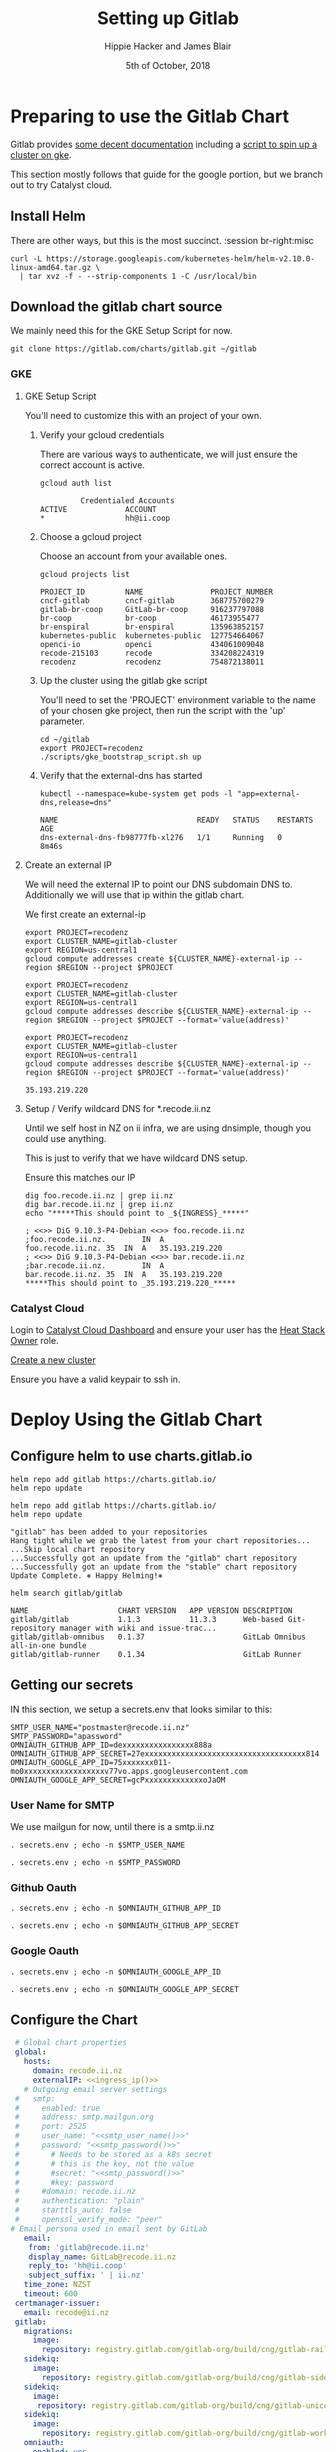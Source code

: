 # -*- org-use-property-inheritance: t; -*-
#+TITLE: Setting up Gitlab
#+AUTHOR: Hippie Hacker and James Blair
#+EMAIL: hh@ii.coop and mail@jamesblair.net
#+CREATOR: ii.coop + Inland Revenue
#+DATE: 5th of October, 2018
#+PROPERTY: header-args:tmate :socket /tmp/br-right.isocket
#+PROPERTY: header-args:tmate :session br-right:misc
#+PROPERTY: header-args:tmux :socket /tmp/br-right.isocket
#+PROPERTY: header-args:tmux :session br-right:misc

* Preparing to use the Gitlab Chart
:PROPERTIES:
:header-args:tmate: :socket "/tmp/.br-right.isocket"
:header-args:tmate: :session br-right:misc
:END:

Gitlab provides [[https://gitlab.com/charts/gitlab/blob/master/doc/installation/README.md][some decent documentation]] including a [[https://gitlab.com/charts/gitlab/blob/master/doc/cloud/gke.md#scripted-cluster-creation-on-gke][script to spin up a cluster on gke]].

This section mostly follows that guide for the google portion, but we branch out
to try Catalyst cloud.

** Install Helm

There are other ways, but this is the most succinct.
 :session br-right:misc

#+NAME: Install Helm
#+BEGIN_SRC tmate :session br-right:misc
curl -L https://storage.googleapis.com/kubernetes-helm/helm-v2.10.0-linux-amd64.tar.gz \
  | tar xvz -f - --strip-components 1 -C /usr/local/bin
#+END_SRC

** Download the gitlab chart source

We mainly need this for the GKE Setup Script for now.

#+NAME: Go get gitlab chart
#+BEGIN_SRC tmate :session br-right:misc
git clone https://gitlab.com/charts/gitlab.git ~/gitlab
#+END_SRC

*** GKE
**** GKE Setup Script

  You'll need to customize this with an project of your own.

***** Verify your gcloud credentials 

     There are various ways to authenticate, we will just ensure the correct
     account is active.

     #+NAME: Verify your gcloud credentials
     #+BEGIN_SRC shell :exports both :results code
     gcloud auth list
     #+END_SRC

     #+RESULTS: Verify your gcloud credentials
     #+BEGIN_SRC shell
              Credentialed Accounts
     ACTIVE             ACCOUNT
     ,*                  hh@ii.coop
     #+END_SRC

***** Choose a gcloud project

  Choose an account from your available ones.

  #+NAME: List your gcloud projects
  #+BEGIN_SRC shell :exports both :results code
  gcloud projects list
  #+END_SRC

  #+RESULTS: List your gcloud projects
  #+BEGIN_SRC shell
  PROJECT_ID         NAME               PROJECT_NUMBER
  cncf-gitlab        cncf-gitlab        368775700279
  gitlab-br-coop     GitLab-br-coop     916237797088
  br-coop            br-coop            46173955477
  br-enspiral        br-enspiral        135963852157
  kubernetes-public  kubernetes-public  127754664067
  openci-io          openci             434061009048
  recode-215103      recode             334208224319
  recodenz           recodenz           754872138011
  #+END_SRC

***** Up the cluster using the gitlab gke script

  You'll need to set the 'PROJECT' environment variable to the name of your chosen
  gke project, then run the script with the 'up' parameter.

  #+NAME: Use gitlab gke script
  #+BEGIN_SRC tmux :session br-right:misc
  cd ~/gitlab
  export PROJECT=recodenz
  ./scripts/gke_bootstrap_script.sh up
  #+END_SRC

***** Verify that the external-dns has started

  #+NAME: Verify that external-dns has started, run:
  #+BEGIN_SRC shell :results code
  kubectl --namespace=kube-system get pods -l "app=external-dns,release=dns"
  #+END_SRC

  #+RESULTS: Verify that external-dns has started, run:
  #+BEGIN_SRC shell
  NAME                               READY   STATUS    RESTARTS   AGE
  dns-external-dns-fb98777fb-xl276   1/1     Running   0          8m46s
  #+END_SRC

**** Create an external IP

  We will need the external IP to point our DNS subdomain DNS to. Additionally we
  will use that ip within the gitlab chart.

  We first create an external-ip

  #+NAME: Create the external IP
  #+BEGIN_SRC tmux :session br-right:misc
  export PROJECT=recodenz
  export CLUSTER_NAME=gitlab-cluster
  export REGION=us-central1
  gcloud compute addresses create ${CLUSTER_NAME}-external-ip --region $REGION --project $PROJECT
  #+END_SRC

  #+NAME: Retrieve ingress IP
  #+BEGIN_SRC tmux :session br-right:misc
  export PROJECT=recodenz
  export CLUSTER_NAME=gitlab-cluster
  export REGION=us-central1
  gcloud compute addresses describe ${CLUSTER_NAME}-external-ip --region $REGION --project $PROJECT --format='value(address)'
  #+END_SRC

  #+NAME: ingress_ip
  #+BEGIN_SRC shell 
  export PROJECT=recodenz
  export CLUSTER_NAME=gitlab-cluster
  export REGION=us-central1
  gcloud compute addresses describe ${CLUSTER_NAME}-external-ip --region $REGION --project $PROJECT --format='value(address)'
  #+END_SRC

  #+RESULTS: ingress_ip
  : 35.193.219.220

**** Setup / Verify wildcard DNS for *.recode.ii.nz

  Until we self host in NZ on ii infra, we are using dnsimple, though you could use anything.

  This is just to verify that we have wildcard DNS setup.

  Ensure this matches our IP

  #+NAME: dig checks for *.recode.ii.nz
  #+BEGIN_SRC shell :results verbatim code :var INGRESS=ingress_ip
  dig foo.recode.ii.nz | grep ii.nz
  dig bar.recode.ii.nz | grep ii.nz
  echo "*****This should point to _${INGRESS}_*****"
  #+END_SRC

  #+RESULTS: dig checks for *.recode.ii.nz
  #+BEGIN_SRC shell
  ; <<>> DiG 9.10.3-P4-Debian <<>> foo.recode.ii.nz
  ;foo.recode.ii.nz.		IN	A
  foo.recode.ii.nz.	35	IN	A	35.193.219.220
  ; <<>> DiG 9.10.3-P4-Debian <<>> bar.recode.ii.nz
  ;bar.recode.ii.nz.		IN	A
  bar.recode.ii.nz.	35	IN	A	35.193.219.220
  ,*****This should point to _35.193.219.220_*****
  #+END_SRC

*** Catalyst Cloud

Login to [[https://dashboard.cloud.catalyst.net.nz][Catalyst Cloud Dashboard]] and ensure your user has the [[https://dashboard.cloud.catalyst.net.nz/management/project_users/][Heat Stack Owner]]
 role.

[[https://dashboard.cloud.catalyst.net.nz/project/clusters][Create a new cluster]]

Ensure you have a valid keypair to ssh in.

* Deploy Using the Gitlab Chart

** Configure helm to use charts.gitlab.io

#+NAME: Get Chart for gitlab
#+BEGIN_SRC tmux :session br-right:misc
helm repo add gitlab https://charts.gitlab.io/
helm repo update
#+END_SRC

#+NAME: Get Chart for gitlab
#+BEGIN_SRC shell :results code
helm repo add gitlab https://charts.gitlab.io/
helm repo update
#+END_SRC

#+RESULTS: Get Chart for gitlab
#+BEGIN_SRC shell
"gitlab" has been added to your repositories
Hang tight while we grab the latest from your chart repositories...
...Skip local chart repository
...Successfully got an update from the "gitlab" chart repository
...Successfully got an update from the "stable" chart repository
Update Complete. ⎈ Happy Helming!⎈ 
#+END_SRC

#+NAME: Verify we have the charts
#+BEGIN_SRC shell :results code
helm search gitlab/gitlab
#+END_SRC

#+RESULTS: Verify we have the charts
#+BEGIN_SRC shell
NAME                 	CHART VERSION	APP VERSION	DESCRIPTION                                                 
gitlab/gitlab        	1.1.3        	11.3.3     	Web-based Git-repository manager with wiki and issue-trac...
gitlab/gitlab-omnibus	0.1.37       	           	GitLab Omnibus all-in-one bundle                            
gitlab/gitlab-runner 	0.1.34       	           	GitLab Runner                                               
#+END_SRC

** Getting our secrets

IN this section, we setup a secrets.env that looks similar to this:

#+NAME: secrets.env
#+BEGIN_SRC shell :noeval
SMTP_USER_NAME="postmaster@recode.ii.nz"
SMTP_PASSWORD="apassword"
OMNIAUTH_GITHUB_APP_ID=dexxxxxxxxxxxxxxxx888a
OMNIAUTH_GITHUB_APP_SECRET=27exxxxxxxxxxxxxxxxxxxxxxxxxxxxxxxxxxxx814
OMNIAUTH_GOOGLE_APP_ID=75xxxxxxx011-mo0xxxxxxxxxxxxxxxxxxv77vo.apps.googleusercontent.com
OMNIAUTH_GOOGLE_APP_SECRET=gcPxxxxxxxxxxxxxoJaOM
#+END_SRC

*** User Name for SMTP

We use mailgun for now, until there is a smtp.ii.nz

#+NAME: smtp_user_name
#+BEGIN_SRC shell :results output silent
. secrets.env ; echo -n $SMTP_USER_NAME
#+END_SRC

#+NAME: smtp_password
#+BEGIN_SRC shell :results output silent
. secrets.env ; echo -n $SMTP_PASSWORD
#+END_SRC

*** Github Oauth
#+NAME: omniauth_github_app_id
#+BEGIN_SRC shell :results output silent
. secrets.env ; echo -n $OMNIAUTH_GITHUB_APP_ID
#+END_SRC

#+NAME: omniauth_github_app_secret
#+BEGIN_SRC shell :results output silent
. secrets.env ; echo -n $OMNIAUTH_GITHUB_APP_SECRET
#+END_SRC

*** Google Oauth
#+NAME: omniauth_google_app_id
#+BEGIN_SRC shell :results output silent
. secrets.env ; echo -n $OMNIAUTH_GOOGLE_APP_ID
#+END_SRC

#+NAME: omniauth_google_app_secret
#+BEGIN_SRC shell :results output silent
. secrets.env ; echo -n $OMNIAUTH_GOOGLE_APP_SECRET
#+END_SRC

** Configure the Chart

#+NAME: The Config
#+BEGIN_SRC yaml :tangle ../gitlab/recode.gitlab.yaml :noweb yes
  # Global chart properties
  global:
    hosts:
      domain: recode.ii.nz
      externalIP: <<ingress_ip()>>
    # Outgoing email server settings
  #   smtp:
  #     enabled: true
  #     address: smtp.mailgun.org
  #     port: 2525
  #     user_name: "<<smtp_user_name()>>"
  #     password: "<<smtp_password()>>"
  #       # Needs to be stored as a k8s secret
  #       # this is the key, not the value
  #       #secret: "<<smtp_password()>>"
  #       #key: password
  #     #domain: recode.ii.nz
  #     authentication: "plain"
  #     starttls_auto: false
  #     openssl_verify_mode: "peer"
 # Email persona used in email sent by GitLab
    email:
     from: 'gitlab@recode.ii.nz'
     display_name: GitLab@recode.ii.nz
     reply_to: 'hh@ii.coop'
     subject_suffix: ' | ii.nz'
    time_zone: NZST
    timeout: 600
  certmanager-issuer:
    email: recode@ii.nz
  gitlab:
    migrations:
      image:
        repository: registry.gitlab.com/gitlab-org/build/cng/gitlab-rails-ce
    sidekiq:
      image:
        repository: registry.gitlab.com/gitlab-org/build/cng/gitlab-sidekiq-ce
    sidekiq:
      image:
       repository: registry.gitlab.com/gitlab-org/build/cng/gitlab-unicorn-ce
    sidekiq:
      image:
        repository: registry.gitlab.com/gitlab-org/build/cng/gitlab-workhorse-ce
    omniauth:
      enabled: yes
      autoSignInWithProvider: 
      allowSingleSignOn: ['github', 'google_oauth2']
      blockAutoCreatedUsers: false
      providers:
        - key: 'github'
          app_id: "<<omniauth_github_app_id()>>"
          app_secret: "<<omniauth_github_app_secret()>>"
        - key: 'google_oauth2'
          app_id: "<<omniauth_google_app_id()>>"
          app_secret: "<<omniauth_google_app_secret()>>"
      syncProfileAttributes: ['email']
#+END_SRC

** Verify cluster

We could run other commands, but this is enough for now.

#+NAME: Verify Cluster
#+BEGIN_SRC shell :results code
(
kubectl get pods --all-namespaces
) 2>&1
#+END_SRC

#+RESULTS: Verify Cluster
#+BEGIN_SRC shell
NAMESPACE     NAME                                                       READY   STATUS    RESTARTS   AGE
kube-system   dns-external-dns-fb98777fb-xl276                           1/1     Running   0          51m
kube-system   event-exporter-v0.1.9-5c8fb98cdb-pcp6g                     2/2     Running   0          53m
kube-system   fluentd-gcp-v2.0.17-m7cl4                                  2/2     Running   0          53m
kube-system   fluentd-gcp-v2.0.17-vmqvm                                  2/2     Running   0          53m
kube-system   heapster-v1.5.2-68bf4d4889-7ts7x                           3/3     Running   0          51m
kube-system   kube-dns-5dcfcbf5fb-czj25                                  4/4     Running   0          53m
kube-system   kube-dns-5dcfcbf5fb-hqfz5                                  4/4     Running   0          52m
kube-system   kube-dns-autoscaler-69c5cbdcdd-9f8r2                       1/1     Running   0          53m
kube-system   kube-proxy-gke-gitlab-cluster-default-pool-ad84c32e-c7gp   1/1     Running   0          53m
kube-system   kube-proxy-gke-gitlab-cluster-default-pool-ad84c32e-nhsk   1/1     Running   0          53m
kube-system   kubernetes-dashboard-76f945f76-s58bp                       1/1     Running   0          53m
kube-system   l7-default-backend-57856c5f55-w8hn2                        1/1     Running   0          53m
kube-system   metrics-server-v0.2.1-7f8dd98c8f-k66rb                     2/2     Running   0          51m
kube-system   tiller-deploy-5c99b8bcbf-6hp5t                             1/1     Running   0          52m
#+END_SRC

** Deploy Gitlab on Kubernetes 


*** Use the values yaml generated above to deploy gitlab

#+NAME: Deploy Gitlab on Kubernetes
#+BEGIN_SRC tmux :session br:deploy
helm upgrade --install gitlab gitlab/gitlab --values ~/gitlab/recode.gitlab.yaml
#+END_SRC
*** You can fully cleanup / purge as to start over
#+NAME: Destroy / Purge helm deployment of gitlab to try again
#+BEGIN_SRC tmux :session br:deploy
helm delete --purge gitlab
#+END_SRC

*** Remove your cluster from gke (can get expensive if you leave it up)

This can be useful if you want to debug the deployment, iterate over different
configurations for testing.

#+NAME: Destroy / Purge GKE cluster
#+BEGIN_SRC tmux :session br:deploy
cd ~/gitlab
export PROJECT=recodenz
./scripts/gke_bootstrap_script.sh down
#+END_SRC

* Monitor the Progress of your gitlab installation

** See how they run

#+NAME: see how the run
#+BEGIN_SRC tmux :session br-right:misc
helm status gitlab
#+END_SRC

** Get root password

#+NAME: get root password
#+BEGIN_SRC tmux :session br-right:misc
kubectl get secret gitlab-gitlab-initial-root-password -ojsonpath={.data.password} | base64 --decode ; echo
#+END_SRC

** TODO SMTP OUTGOING
** TODO Setup Inbound Email
*** Setup SMTP Server
*** Configure GitLab to retrieve

* Footnotes
# Local Variables:
# eval: (require (quote ob-shell))
# eval: (require (quote ob-lisp))
# eval: (require (quote ob-emacs-lisp))
# eval: (require (quote ob-js))
# eval: (require (quote ob-go))
# eval: (setq org-babel-tmate-session-prefix "rt-")
# eval: (setq org-babel-tmux-session-prefix "rt-")
# org-confirm-babel-evaluate: nil
# org-babel-tmate-session-prefix: ""
# org-babel-tmux-session-prefix: "rt-"
# End:
